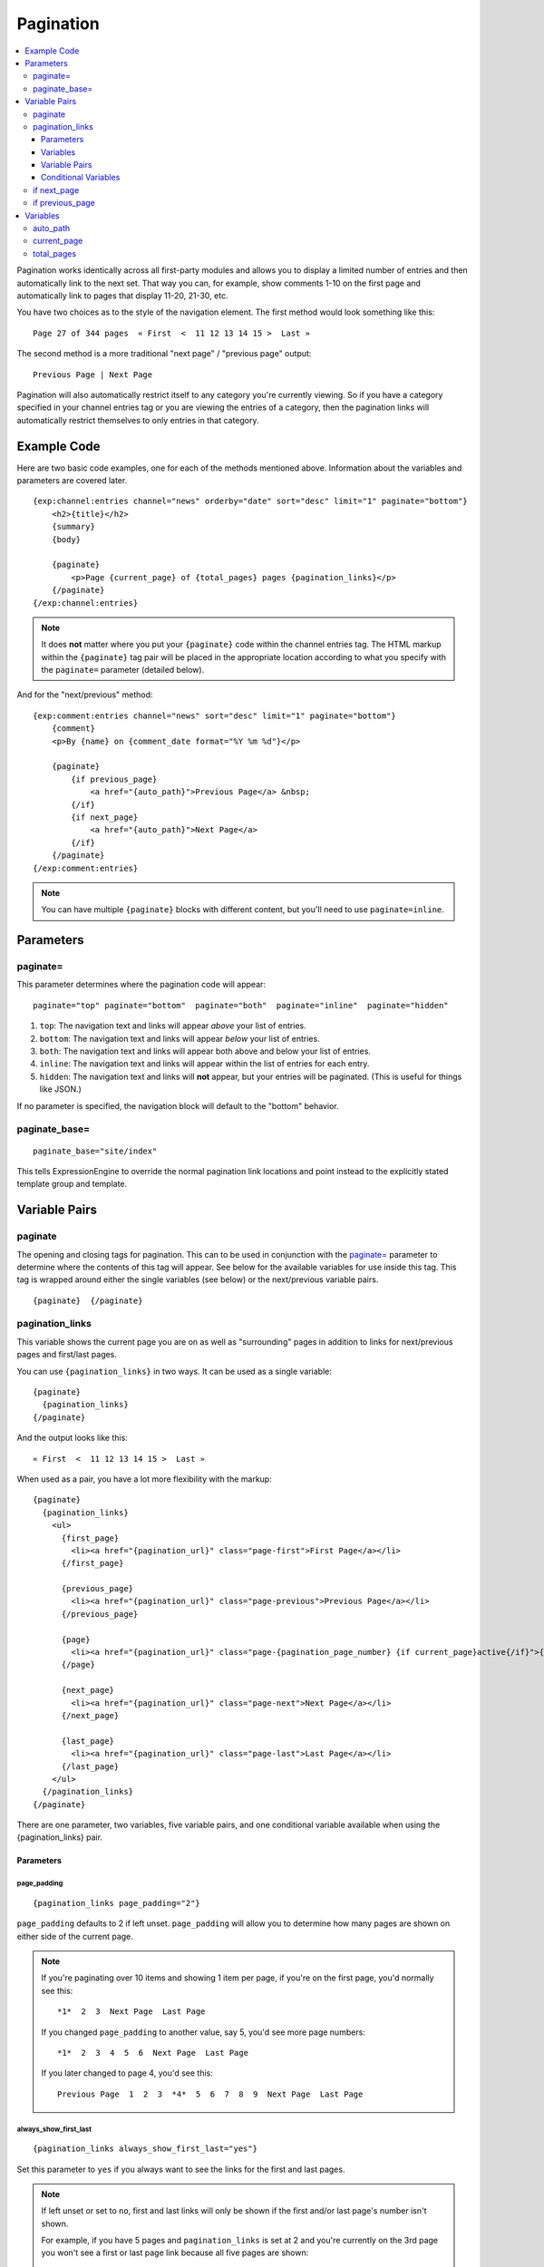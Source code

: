 ##########
Pagination
##########

.. contents::
   :local:
   :depth: 3

Pagination works identically across all first-party modules and allows
you to display a limited number of entries and then automatically link
to the next set. That way you can, for example, show comments 1-10 on
the first page and automatically link to pages that display 11-20,
21-30, etc.

You have two choices as to the style of the navigation element. The
first method would look something like this::

  Page 27 of 344 pages  « First  <  11 12 13 14 15 >  Last »

The second method is a more traditional "next page" / "previous page"
output::

  Previous Page | Next Page

Pagination will also automatically restrict itself to any category
you're currently viewing. So if you have a category specified in your
channel entries tag or you are viewing the entries of a category, then
the pagination links will automatically restrict themselves to only
entries in that category.

************
Example Code
************

Here are two basic code examples, one for each of the methods mentioned
above. Information about the variables and parameters are covered later.

::

    {exp:channel:entries channel="news" orderby="date" sort="desc" limit="1" paginate="bottom"}
        <h2>{title}</h2>
        {summary}
        {body}

        {paginate}
            <p>Page {current_page} of {total_pages} pages {pagination_links}</p>
        {/paginate}
    {/exp:channel:entries}

.. note:: It does **not** matter where you put your ``{paginate}`` code
  within the channel entries tag. The HTML markup within the
  ``{paginate}`` tag pair will be placed in the appropriate location
  according to what you specify with the ``paginate=`` parameter
  (detailed below).

And for the "next/previous" method::

  {exp:comment:entries channel="news" sort="desc" limit="1" paginate="bottom"}
      {comment}
      <p>By {name} on {comment_date format="%Y %m %d"}</p>

      {paginate}
          {if previous_page}
              <a href="{auto_path}">Previous Page</a> &nbsp;
          {/if}
          {if next_page}
              <a href="{auto_path}">Next Page</a>
          {/if}
      {/paginate}
  {/exp:comment:entries}

.. note:: You can have multiple ``{paginate}`` blocks with different
  content, but you'll need to use ``paginate=inline``.

**********
Parameters
**********

paginate=
=========

This parameter determines where the pagination code will appear::

  paginate="top" paginate="bottom"  paginate="both"  paginate="inline"  paginate="hidden"

#. ``top``: The navigation text and links will appear *above* your list
   of entries.
#. ``bottom``: The navigation text and links will appear *below* your
   list of entries.
#. ``both``: The navigation text and links will appear both above and
   below your list of entries.
#. ``inline``: The navigation text and links will appear within the list
   of entries for each entry.
#. ``hidden``: The navigation text and links will **not** appear, but
   your entries will be paginated. (This is useful for things like
   JSON.)

If no parameter is specified, the navigation block will default to the
"bottom" behavior.

paginate_base=
==============

::

  paginate_base="site/index"

This tells ExpressionEngine to override the normal pagination link
locations and point instead to the explicitly stated template group and
template.

.. _pagination_pagination_links:


**************
Variable Pairs
**************

.. _pagination_paginate:

paginate
========

The opening and closing tags for pagination. This can to be used in
conjunction with the `paginate= <#par_paginate>`_ parameter to determine
where the contents of this tag will appear. See below for the available
variables for use inside this tag. This tag is wrapped around either the
single variables (see below) or the next/previous variable pairs.

::

  {paginate}  {/paginate}

pagination_links
================

This variable shows the current page you are on as well as "surrounding"
pages in addition to links for next/previous pages and first/last pages.

You can use ``{pagination_links}`` in two ways. It can be used as a
single variable::

  {paginate}
    {pagination_links}
  {/paginate}

And the output looks like this::

  « First  <  11 12 13 14 15 >  Last »

When used as a pair, you have a lot more flexibility with the markup::

  {paginate}
    {pagination_links}
      <ul>
        {first_page}
          <li><a href="{pagination_url}" class="page-first">First Page</a></li>
        {/first_page}

        {previous_page}
          <li><a href="{pagination_url}" class="page-previous">Previous Page</a></li>
        {/previous_page}

        {page}
          <li><a href="{pagination_url}" class="page-{pagination_page_number} {if current_page}active{/if}">{pagination_page_number}</a></li>
        {/page}

        {next_page}
          <li><a href="{pagination_url}" class="page-next">Next Page</a></li>
        {/next_page}

        {last_page}
          <li><a href="{pagination_url}" class="page-last">Last Page</a></li>
        {/last_page}
      </ul>
    {/pagination_links}
  {/paginate}


There are one parameter, two variables, five variable pairs, and one conditional
variable available when using the {pagination_links} pair.

Parameters
----------

page_padding
^^^^^^^^^^^^

::

  {pagination_links page_padding="2"}

``page_padding`` defaults to 2 if left unset. ``page_padding`` will
allow you to determine how many pages are shown on either side of the
current page.

.. note:: If you're paginating over 10 items and showing 1 item per
  page, if you're on the first page, you'd normally see this::

    *1*  2  3  Next Page  Last Page

  If you changed ``page_padding`` to another value, say 5, you'd see
  more page numbers::

    *1*  2  3  4  5  6  Next Page  Last Page

  If you later changed to page 4, you'd see this::

    Previous Page  1  2  3  *4*  5  6  7  8  9  Next Page  Last Page

always_show_first_last
^^^^^^^^^^^^^^^^^^^^^^

::

  {pagination_links always_show_first_last="yes"}

Set this parameter to ``yes`` if you always want to see the links for
the first and last pages.

.. note:: If left unset or set to ``no``, first and last links will only
  be shown if the first and/or last page's number isn't shown.

  For example, if you have 5 pages and ``pagination_links`` is set at 2
  and you're currently on the 3rd page you won't see a first or last
  page link because all five pages are shown::

    Previous Page  1  2  *3*  4  5  Next Page

  If you changed ``pagination_links`` to 1, then you'd see both first
  and last links because the page numbers **are not** shown::

    First Page  Previous Page  2  *3*  4  Next Page  Last Page


Variables
---------

pagination_page_number
^^^^^^^^^^^^^^^^^^^^^^

::

  {pagination_page_number}

Outputs the page number associated with the current page in the
{pagination_links} tag pair.

pagination_url
^^^^^^^^^^^^^^

::

  {pagination_url}

Outputs the URL associated with the current page in the
{pagination_links} tag pair.


Variable Pairs
--------------

These four variable pairs can be used to display specific pages within
the pagination:

.. note:: The markup within the ``first_page`` and ``last_page``
  variable pairs will only display when there are at least 4 pages of
  content.

::

  {first_page}
    <li><a href="{pagination_url}" class="page-first">First Page</a></li>
  {/first_page}

::

  {previous_page}
    <li><a href="{pagination_url}" class="page-previous">Previous Page</a></li>
  {/previous_page}

::

  {next_page}
    <li><a href="{pagination_url}" class="page-next">Next Page</a></li>
  {/next_page}

::

  {last_page}
    <li><a href="{pagination_url}" class="page-last">Last Page</a></li>
  {/last_page}

The ``{page}`` variable pair can be used to display standard pagination
links::

  {page}
    <li><a href="{pagination_url}" class="page-{pagination_page_number}">{pagination_page_number}</a></li>
  {/page}


Conditional Variables
---------------------

Check and see if the current {page} link is the current page.

::

  {if current_page}class="current"{/if}


.. _pagination_next_page:

if next_page
============

This tag will conditionally display the code inside the tag if there is
a "next" page. If there is no next page then the content simply will not
be displayed.

::

  {if next_page}  {/if}


.. _pagination_previous_page:

if previous_page
================

This tag will conditionally display the code inside the tag if there is
a "previous" page. If there is no previous page then the content simply
will not be displayed.

::

  {if previous_page}  {/if}

*********
Variables
*********

These individual variables are for use inside the
`{paginate} <#var_paginate>`_ tag pair.

auto_path
=========

The {auto\_path} variable is used inside of the `{if
next\_page} <#var_if_next_page>`_ and `{if
previous\_page} <#var_if_previous_page>`_ variable pairs. It is
dynamically replaced with the correct path to the next/previous page.
Unlike other "path" variables, this variable does **not** require the
Template\_Group/Template to be specified.

::

  {auto_path}

current_page
============

This variable is replaced by the page number of the current page you are
viewing.

::

  {current_page}

total_pages
===========

The total number of pages you have.

::

  {total_pages}

